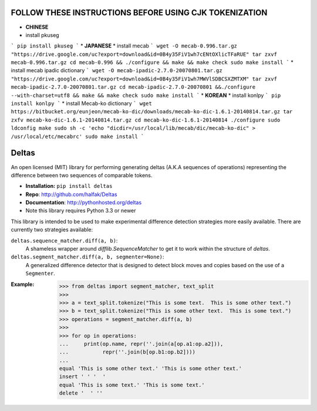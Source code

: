 FOLLOW THESE INSTRUCTIONS BEFORE USING CJK TOKENIZATION
=======================================================
* **CHINESE**
* install pkuseg
```
pip install pkuseg
```
* **JAPANESE**
* install mecab 
```
wget -O mecab-0.996.tar.gz "https://drive.google.com/uc?export=download&id=0B4y35FiV1wh7cENtOXlicTFaRUE"
tar zxvf mecab-0.996.tar.gz
cd mecab-0.996 && ./configure && make && make check
sudo make install
```
* install mecab ipadic dictionary
```
wget -O mecab-ipadic-2.7.0-20070801.tar.gz "https://drive.google.com/uc?export=download&id=0B4y35FiV1wh7MWVlSDBCSXZMTXM"
tar zxvf mecab-ipadic-2.7.0-20070801.tar.gz
cd mecab-ipadic-2.7.0-20070801 &&./configure --with-charset=utf8 && make && make check
sudo make install
```
* **KOREAN**
* install konlpy
```
pip install konlpy
```
* install Mecab-ko dictionary
```
wget https://bitbucket.org/eunjeon/mecab-ko-dic/downloads/mecab-ko-dic-1.6.1-20140814.tar.gz
tar zxfv mecab-ko-dic-1.6.1-20140814.tar.gz
cd mecab-ko-dic-1.6.1-20140814
./configure
sudo ldconfig
make
sudo sh -c 'echo "dicdir=/usr/local/lib/mecab/dic/mecab-ko-dic" > /usr/local/etc/mecabrc'
sudo make install
```

Deltas
======

An open licensed (MIT) library for performing generating deltas (A.K.A sequences
of operations) representing the difference between two sequences of comparable
tokens.

* **Installation:** ``pip install deltas``
* **Repo**: http://github.com/halfak/Deltas
* **Documentation**: http://pythonhosted.org/deltas
* Note this library requires Python 3.3 or newer

This library is intended to be used to make experimental difference detection
strategies more easily available.  There are currently two strategies available:

``deltas.sequence_matcher.diff(a, b)``:
    A shameless wrapper around `difflib.SequenceMatcher` to get it to work
    within the structure of *deltas*.
``deltas.segment_matcher.diff(a, b, segmenter=None)``:
    A generalized difference detector that is designed to detect block moves
    and copies based on the use of a ``Segmenter``.

:Example:
    >>> from deltas import segment_matcher, text_split
    >>>
    >>> a = text_split.tokenize("This is some text.  This is some other text.")
    >>> b = text_split.tokenize("This is some other text.  This is some text.")
    >>> operations = segment_matcher.diff(a, b)
    >>>
    >>> for op in operations:
    ...     print(op.name, repr(''.join(a[op.a1:op.a2])),
    ...           repr(''.join(b[op.b1:op.b2])))
    ...
    equal 'This is some other text.' 'This is some other text.'
    insert ' ' '  '
    equal 'This is some text.' 'This is some text.'
    delete '  ' ''
